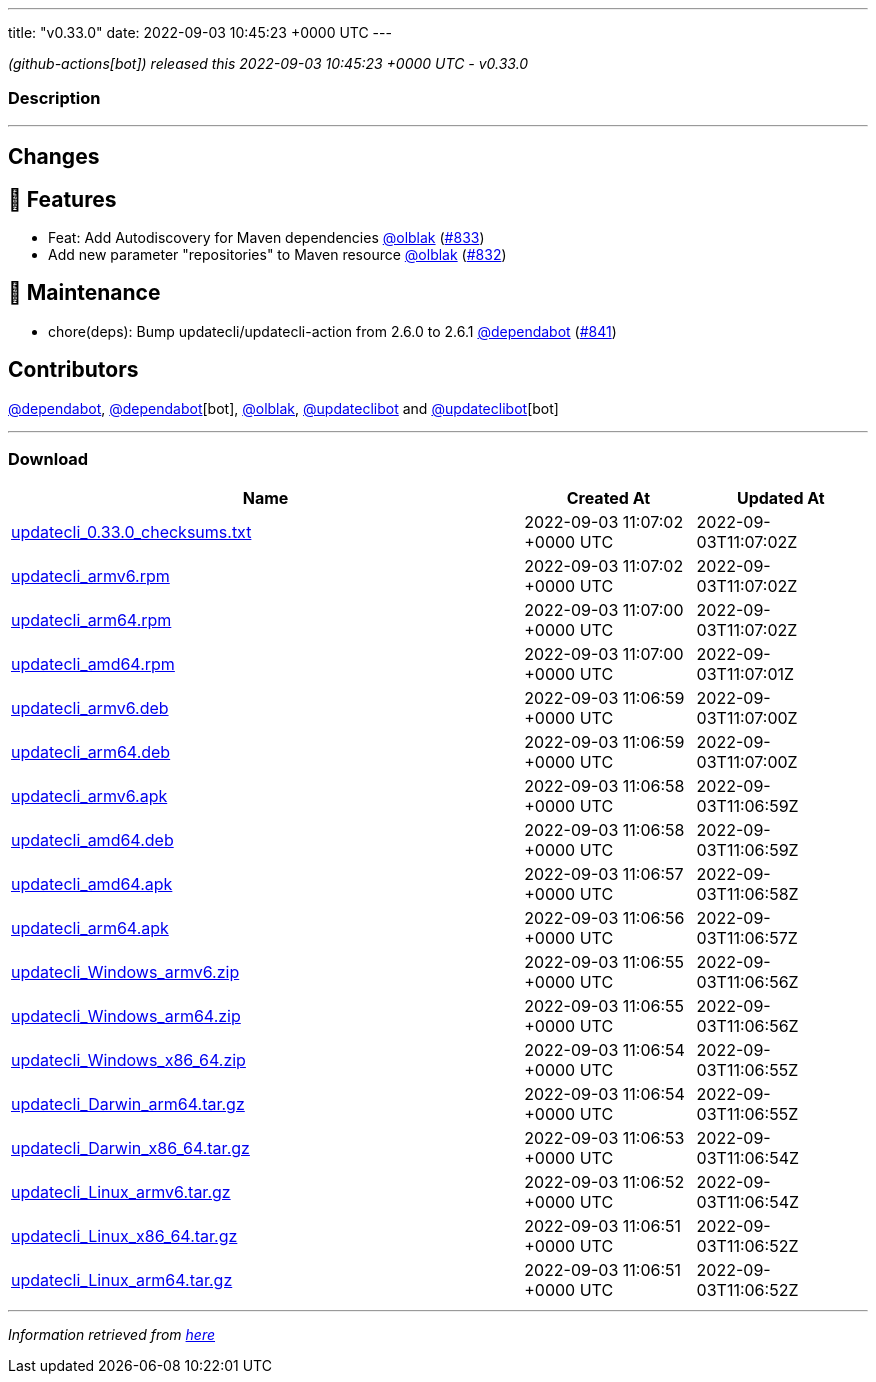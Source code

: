 ---
title: "v0.33.0"
date: 2022-09-03 10:45:23 +0000 UTC
---

// Disclaimer: this file is generated, do not edit it manually.


__ (github-actions[bot]) released this 2022-09-03 10:45:23 +0000 UTC - v0.33.0__


=== Description

---

++++

<h2>Changes</h2>
<h2>🚀 Features</h2>
<ul>
<li>Feat: Add Autodiscovery for Maven dependencies  <a class="user-mention notranslate" data-hovercard-type="user" data-hovercard-url="/users/olblak/hovercard" data-octo-click="hovercard-link-click" data-octo-dimensions="link_type:self" href="https://github.com/olblak">@olblak</a> (<a class="issue-link js-issue-link" data-error-text="Failed to load title" data-id="1354805698" data-permission-text="Title is private" data-url="https://github.com/updatecli/updatecli/issues/833" data-hovercard-type="pull_request" data-hovercard-url="/updatecli/updatecli/pull/833/hovercard" href="https://github.com/updatecli/updatecli/pull/833">#833</a>)</li>
<li>Add new parameter "repositories" to Maven resource <a class="user-mention notranslate" data-hovercard-type="user" data-hovercard-url="/users/olblak/hovercard" data-octo-click="hovercard-link-click" data-octo-dimensions="link_type:self" href="https://github.com/olblak">@olblak</a> (<a class="issue-link js-issue-link" data-error-text="Failed to load title" data-id="1354787208" data-permission-text="Title is private" data-url="https://github.com/updatecli/updatecli/issues/832" data-hovercard-type="pull_request" data-hovercard-url="/updatecli/updatecli/pull/832/hovercard" href="https://github.com/updatecli/updatecli/pull/832">#832</a>)</li>
</ul>
<h2>🧰 Maintenance</h2>
<ul>
<li>chore(deps): Bump updatecli/updatecli-action from 2.6.0 to 2.6.1 <a class="user-mention notranslate" data-hovercard-type="organization" data-hovercard-url="/orgs/dependabot/hovercard" data-octo-click="hovercard-link-click" data-octo-dimensions="link_type:self" href="https://github.com/dependabot">@dependabot</a> (<a class="issue-link js-issue-link" data-error-text="Failed to load title" data-id="1360051392" data-permission-text="Title is private" data-url="https://github.com/updatecli/updatecli/issues/841" data-hovercard-type="pull_request" data-hovercard-url="/updatecli/updatecli/pull/841/hovercard" href="https://github.com/updatecli/updatecli/pull/841">#841</a>)</li>
</ul>
<h2>Contributors</h2>
<p><a class="user-mention notranslate" data-hovercard-type="organization" data-hovercard-url="/orgs/dependabot/hovercard" data-octo-click="hovercard-link-click" data-octo-dimensions="link_type:self" href="https://github.com/dependabot">@dependabot</a>, <a class="user-mention notranslate" data-hovercard-type="organization" data-hovercard-url="/orgs/dependabot/hovercard" data-octo-click="hovercard-link-click" data-octo-dimensions="link_type:self" href="https://github.com/dependabot">@dependabot</a>[bot], <a class="user-mention notranslate" data-hovercard-type="user" data-hovercard-url="/users/olblak/hovercard" data-octo-click="hovercard-link-click" data-octo-dimensions="link_type:self" href="https://github.com/olblak">@olblak</a>, <a class="user-mention notranslate" data-hovercard-type="user" data-hovercard-url="/users/updateclibot/hovercard" data-octo-click="hovercard-link-click" data-octo-dimensions="link_type:self" href="https://github.com/updateclibot">@updateclibot</a> and <a class="user-mention notranslate" data-hovercard-type="user" data-hovercard-url="/users/updateclibot/hovercard" data-octo-click="hovercard-link-click" data-octo-dimensions="link_type:self" href="https://github.com/updateclibot">@updateclibot</a>[bot]</p>

++++

---



=== Download

[cols="3,1,1" options="header" frame="all" grid="rows"]
|===
| Name | Created At | Updated At

| link:https://github.com/updatecli/updatecli/releases/download/v0.33.0/updatecli_0.33.0_checksums.txt[updatecli_0.33.0_checksums.txt] | 2022-09-03 11:07:02 +0000 UTC | 2022-09-03T11:07:02Z

| link:https://github.com/updatecli/updatecli/releases/download/v0.33.0/updatecli_armv6.rpm[updatecli_armv6.rpm] | 2022-09-03 11:07:02 +0000 UTC | 2022-09-03T11:07:02Z

| link:https://github.com/updatecli/updatecli/releases/download/v0.33.0/updatecli_arm64.rpm[updatecli_arm64.rpm] | 2022-09-03 11:07:00 +0000 UTC | 2022-09-03T11:07:02Z

| link:https://github.com/updatecli/updatecli/releases/download/v0.33.0/updatecli_amd64.rpm[updatecli_amd64.rpm] | 2022-09-03 11:07:00 +0000 UTC | 2022-09-03T11:07:01Z

| link:https://github.com/updatecli/updatecli/releases/download/v0.33.0/updatecli_armv6.deb[updatecli_armv6.deb] | 2022-09-03 11:06:59 +0000 UTC | 2022-09-03T11:07:00Z

| link:https://github.com/updatecli/updatecli/releases/download/v0.33.0/updatecli_arm64.deb[updatecli_arm64.deb] | 2022-09-03 11:06:59 +0000 UTC | 2022-09-03T11:07:00Z

| link:https://github.com/updatecli/updatecli/releases/download/v0.33.0/updatecli_armv6.apk[updatecli_armv6.apk] | 2022-09-03 11:06:58 +0000 UTC | 2022-09-03T11:06:59Z

| link:https://github.com/updatecli/updatecli/releases/download/v0.33.0/updatecli_amd64.deb[updatecli_amd64.deb] | 2022-09-03 11:06:58 +0000 UTC | 2022-09-03T11:06:59Z

| link:https://github.com/updatecli/updatecli/releases/download/v0.33.0/updatecli_amd64.apk[updatecli_amd64.apk] | 2022-09-03 11:06:57 +0000 UTC | 2022-09-03T11:06:58Z

| link:https://github.com/updatecli/updatecli/releases/download/v0.33.0/updatecli_arm64.apk[updatecli_arm64.apk] | 2022-09-03 11:06:56 +0000 UTC | 2022-09-03T11:06:57Z

| link:https://github.com/updatecli/updatecli/releases/download/v0.33.0/updatecli_Windows_armv6.zip[updatecli_Windows_armv6.zip] | 2022-09-03 11:06:55 +0000 UTC | 2022-09-03T11:06:56Z

| link:https://github.com/updatecli/updatecli/releases/download/v0.33.0/updatecli_Windows_arm64.zip[updatecli_Windows_arm64.zip] | 2022-09-03 11:06:55 +0000 UTC | 2022-09-03T11:06:56Z

| link:https://github.com/updatecli/updatecli/releases/download/v0.33.0/updatecli_Windows_x86_64.zip[updatecli_Windows_x86_64.zip] | 2022-09-03 11:06:54 +0000 UTC | 2022-09-03T11:06:55Z

| link:https://github.com/updatecli/updatecli/releases/download/v0.33.0/updatecli_Darwin_arm64.tar.gz[updatecli_Darwin_arm64.tar.gz] | 2022-09-03 11:06:54 +0000 UTC | 2022-09-03T11:06:55Z

| link:https://github.com/updatecli/updatecli/releases/download/v0.33.0/updatecli_Darwin_x86_64.tar.gz[updatecli_Darwin_x86_64.tar.gz] | 2022-09-03 11:06:53 +0000 UTC | 2022-09-03T11:06:54Z

| link:https://github.com/updatecli/updatecli/releases/download/v0.33.0/updatecli_Linux_armv6.tar.gz[updatecli_Linux_armv6.tar.gz] | 2022-09-03 11:06:52 +0000 UTC | 2022-09-03T11:06:54Z

| link:https://github.com/updatecli/updatecli/releases/download/v0.33.0/updatecli_Linux_x86_64.tar.gz[updatecli_Linux_x86_64.tar.gz] | 2022-09-03 11:06:51 +0000 UTC | 2022-09-03T11:06:52Z

| link:https://github.com/updatecli/updatecli/releases/download/v0.33.0/updatecli_Linux_arm64.tar.gz[updatecli_Linux_arm64.tar.gz] | 2022-09-03 11:06:51 +0000 UTC | 2022-09-03T11:06:52Z

|===


---

__Information retrieved from link:https://github.com/updatecli/updatecli/releases/tag/v0.33.0[here]__

